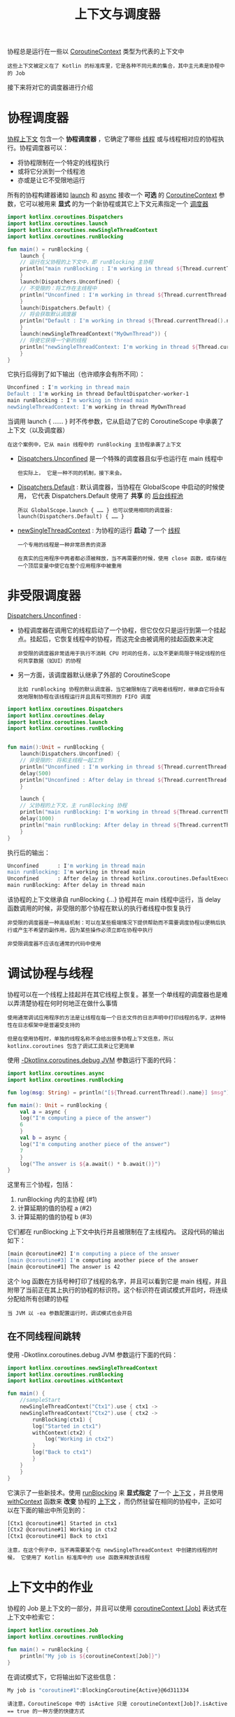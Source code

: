 #+TITLE: 上下文与调度器
#+HTML_HEAD: <link rel="stylesheet" type="text/css" href="../css/main.css" />
#+HTML_LINK_UP: ./combination.html
#+HTML_LINK_HOME: ./coroutine.html
#+OPTIONS: num:nil timestamp:nil


协程总是运行在一些以 _CoroutineContext_ 类型为代表的上下文中

#+BEGIN_EXAMPLE
  这些上下文被定义在了 Kotlin 的标准库里，它是各种不同元素的集合，其中主元素是协程中的 Job
#+END_EXAMPLE

接下来将对它的调度器进行介绍
* 协程调度器

  _协程上下文_ 包含一个 *协程调度器* ，它确定了哪些 _线程_ 或与线程相对应的协程执行。协程调度器可以：
  + 将协程限制在一个特定的线程执行
  + 或将它分派到一个线程池
  + 亦或是让它不受限地运行

  所有的协程构建器诸如 _launch_ 和 _async_ 接收一个 *可选* 的 _CoroutineContext_ 参数，它可以被用来 *显式* 的为一个新协程或其它上下文元素指定一个 _调度器_ 

  #+BEGIN_SRC kotlin 
  import kotlinx.coroutines.Dispatchers
  import kotlinx.coroutines.launch
  import kotlinx.coroutines.newSingleThreadContext
  import kotlinx.coroutines.runBlocking

  fun main() = runBlocking {
      launch {
	  // 运行在父协程的上下文中，即 runBlocking 主协程
	  println("main runBlocking : I'm working in thread ${Thread.currentThread().name}")
      }
      launch(Dispatchers.Unconfined) {
	  // 不受限的：将工作在主线程中
	  println("Unconfined : I'm working in thread ${Thread.currentThread().name}")
      }
      launch(Dispatchers.Default) {
	  // 将会获取默认调度器
	  println("Default : I'm working in thread ${Thread.currentThread().name}")
      }
      launch(newSingleThreadContext("MyOwnThread")) {
	  // 将使它获得一个新的线程
	  println("newSingleThreadContext: I'm working in thread ${Thread.currentThread().name}")
      }
  }
  #+END_SRC

  它执行后得到了如下输出（也许顺序会有所不同）：

  #+BEGIN_SRC sh 
  Unconfined : I'm working in thread main
  Default : I'm working in thread DefaultDispatcher-worker-1
  main runBlocking : I'm working in thread main
  newSingleThreadContext: I'm working in thread MyOwnThread
  #+END_SRC

  当调用 launch { …… } 时不传参数，它从启动了它的 CoroutineScope 中承袭了上下文（以及调度器）

  #+BEGIN_EXAMPLE
    在这个案例中，它从 main 线程中的 runBlocking 主协程承袭了上下文
  #+END_EXAMPLE
  + _Dispatchers.Unconfined_ 是一个特殊的调度器且似乎也运行在 main 线程中
    #+BEGIN_EXAMPLE
      但实际上， 它是一种不同的机制，接下来会。
    #+END_EXAMPLE
  + _Dispatchers.Default_ : 默认调度器，当协程在 GlobalScope 中启动的时候使用， 它代表 Dispatchers.Default 使用了 *共享* 的 _后台线程池_ 
    #+BEGIN_EXAMPLE
      所以 GlobalScope.launch { …… } 也可以使用相同的调度器: launch(Dispatchers.Default) { …… }
    #+END_EXAMPLE
  + _newSingleThreadContext_ : 为协程的运行 *启动* 了一个 _线程_ 
    #+BEGIN_EXAMPLE
      一个专用的线程是一种非常昂贵的资源

      在真实的应用程序中两者都必须被释放，当不再需要的时候，使用 close 函数，或存储在一个顶层变量中使它在整个应用程序中被重用
    #+END_EXAMPLE
* 非受限调度器
  _Dispatchers.Unconfined_ :
  + 协程调度器在调用它的线程启动了一个协程，但它仅仅只是运行到第一个挂起点。挂起后，它恢复线程中的协程，而这完全由被调用的挂起函数来决定
    #+BEGIN_EXAMPLE
      非受限的调度器非常适用于执行不消耗 CPU 时间的任务，以及不更新局限于特定线程的任何共享数据（如UI）的协程
    #+END_EXAMPLE
  + 另一方面，该调度器默认继承了外部的 CoroutineScope
    #+BEGIN_EXAMPLE
      比如 runBlocking 协程的默认调度器，当它被限制在了调用者线程时，继承自它将会有效地限制协程在该线程运行并且具有可预测的 FIFO 调度
    #+END_EXAMPLE


  #+BEGIN_SRC kotlin 
  import kotlinx.coroutines.Dispatchers
  import kotlinx.coroutines.delay
  import kotlinx.coroutines.launch
  import kotlinx.coroutines.runBlocking


  fun main():Unit = runBlocking {
      launch(Dispatchers.Unconfined) {
	  // 非受限的: 将和主线程一起工作
	  println("Unconfined : I'm working in thread ${Thread.currentThread().name}")
	  delay(500)
	  println("Unconfined : After delay in thread ${Thread.currentThread().name}")
      }

      launch {
	  // 父协程的上下文，主 runBlocking 协程
	  println("main runBlocking: I'm working in thread ${Thread.currentThread().name}")
	  delay(1000)
	  println("main runBlocking: After delay in thread ${Thread.currentThread().name}")
      }
  } 
  #+END_SRC

  执行后的输出：

  #+BEGIN_SRC sh 
  Unconfined      : I'm working in thread main
  main runBlocking: I'm working in thread main
  Unconfined      : After delay in thread kotlinx.coroutines.DefaultExecutor
  main runBlocking: After delay in thread main
  #+END_SRC

  该协程的上下文继承自 runBlocking {...} 协程并在 main 线程中运行，当 delay 函数调用的时候，非受限的那个协程在默认的执行者线程中恢复执行 

  #+BEGIN_EXAMPLE
    非受限的调度器是一种高级机制：可以在某些极端情况下提供帮助而不需要调度协程以便稍后执行或产生不希望的副作用，因为某些操作必须立即在协程中执行

    非受限调度器不应该在通常的代码中使用
  #+END_EXAMPLE
* 调试协程与线程

  协程可以在一个线程上挂起并在其它线程上恢复。甚至一个单线程的调度器也是难以弄清楚协程在何时何地正在做什么事情

  #+BEGIN_EXAMPLE
    使用通常调试应用程序的方法是让线程在每一个日志文件的日志声明中打印线程的名字，这种特性在日志框架中是普遍受支持的

    但是在使用协程时，单独的线程名称不会给出很多协程上下文信息，所以 kotlinx.coroutines 包含了调试工具来让它更简单
  #+END_EXAMPLE

  使用 _-Dkotlinx.coroutines.debug JVM_ 参数运行下面的代码：

  #+BEGIN_SRC kotlin 
  import kotlinx.coroutines.async
  import kotlinx.coroutines.runBlocking

  fun log(msg: String) = println("[${Thread.currentThread().name}] $msg")

  fun main(): Unit = runBlocking {
      val a = async {
	  log("I'm computing a piece of the answer")
	  6
      }
      val b = async {
	  log("I'm computing another piece of the answer")
	  7
      }
      log("The answer is ${a.await() * b.await()}")
  } 
  #+END_SRC

  这里有三个协程，包括：
  1. runBlocking 内的主协程 (#1)
  2. 计算延期的值的协程 a (#2)
  3. 计算延期的值的协程 b (#3)

  它们都在 runBlocking 上下文中执行并且被限制在了主线程内。 这段代码的输出如下： 

  #+BEGIN_SRC sh 
  [main @coroutine#2] I'm computing a piece of the answer
  [main @coroutine#3] I'm computing another piece of the answer
  [main @coroutine#1] The answer is 42
  #+END_SRC

  这个 log 函数在方括号种打印了线程的名字，并且可以看到它是 main 线程，并且附带了当前正在其上执行的协程的标识符。这个标识符在调试模式开启时，将连续分配给所有创建的协程 

  #+BEGIN_EXAMPLE
    当 JVM 以 -ea 参数配置运行时，调试模式也会开启
  #+END_EXAMPLE

** 在不同线程间跳转
   使用 -Dkotlinx.coroutines.debug JVM 参数运行下面的代码：

   #+BEGIN_SRC kotlin 
  import kotlinx.coroutines.newSingleThreadContext
  import kotlinx.coroutines.runBlocking
  import kotlinx.coroutines.withContext

  fun main() {
      //sampleStart
      newSingleThreadContext("Ctx1").use { ctx1 ->
	  newSingleThreadContext("Ctx2").use { ctx2 ->
	      runBlocking(ctx1) {
		  log("Started in ctx1")
		  withContext(ctx2) {
		      log("Working in ctx2")
		  }
		  log("Back to ctx1")
	      }
	  }
      }
  }
   #+END_SRC

   它演示了一些新技术。使用 _runBlocking_ 来 *显式指定* 了一个 _上下文_ ，并且使用 _withContext_ 函数来 *改变* 协程的 _上下文_ ，而仍然驻留在相同的协程中，正如可以在下面的输出中所见到的：

   #+BEGIN_SRC sh 
  [Ctx1 @coroutine#1] Started in ctx1
  [Ctx2 @coroutine#1] Working in ctx2
  [Ctx1 @coroutine#1] Back to ctx1
   #+END_SRC

   #+BEGIN_EXAMPLE
     注意，在这个例子中，当不再需要某个在 newSingleThreadContext 中创建的线程的时候， 它使用了 Kotlin 标准库中的 use 函数来释放该线程
   #+END_EXAMPLE

* 上下文中的作业

  协程的 Job 是上下文的一部分，并且可以使用 _coroutineContext [Job]_ 表达式在上下文中检索它：

  #+BEGIN_SRC kotlin 
  import kotlinx.coroutines.Job
  import kotlinx.coroutines.runBlocking

  fun main() = runBlocking {
      println("My job is ${coroutineContext[Job]}")
  } 
  #+END_SRC

  在调试模式下，它将输出如下这些信息：

  #+BEGIN_SRC sh 
  My job is "coroutine#1":BlockingCoroutine{Active}@6d311334
  #+END_SRC

  #+BEGIN_EXAMPLE
    请注意，CoroutineScope 中的 isActive 只是 coroutineContext[Job]?.isActive == true 的一种方便的快捷方式
  #+END_EXAMPLE

* 子协程

  当一个协程被其它协程在 CoroutineScope 中启动的时候， 它将通过 CoroutineScope.coroutineContext 来承袭上下文，并且这个新协程的 Job 将会成为父协程作业的 _子_ 作业：
  + 当一个父协程被取消的时候，所有它的子协程也会被 *递归* 地取消
  + 然当使用 GlobalScope 来启动一个协程时，则新协程的作业 *没有* 父作业
    #+BEGIN_EXAMPLE
      因此它与这个启动的作用域无关且独立运作
    #+END_EXAMPLE

  #+BEGIN_SRC kotlin 
  import kotlinx.coroutines.GlobalScope
  import kotlinx.coroutines.delay
  import kotlinx.coroutines.launch
  import kotlinx.coroutines.runBlocking

  fun main() = runBlocking {
      // 启动一个协程来处理某种传入请求（request）
      val request = launch {
	  // 孵化了两个子作业, 其中一个通过 GlobalScope 启动
	  GlobalScope.launch {
	      println("job1: I run in GlobalScope and execute independently!")
	      delay(1000)
	      println("job1: I am not affected by cancellation of the request")
	  }
	  // 另一个则承袭了父协程的上下文
	  launch {
	      delay(100)
	      println("job2: I am a child of the request coroutine")
	      delay(1000)
	      println("job2: I will not execute this line if my parent request is cancelled")
	  }
      }
      delay(500)
      request.cancel() // 取消请求（request）的执行
      delay(1000) // 延迟一秒钟来看看发生了什么
      println("main: Who has survived request cancellation?")
  }
  #+END_SRC

  这段代码的输出如下：

  #+BEGIN_SRC sh 
  job1: I run in GlobalScope and execute independently!
  job2: I am a child of the request coroutine
  job1: I am not affected by cancellation of the request
  main: Who has survived request cancellation?
  #+END_SRC

* 父协程
  一个父协程总是 *等待* 所有的 _子协程_ 执行 _结束_ 。父协程并不显式的跟踪所有子协程的启动，并且不必使用 Job.join 在最后的时候等待它们：

  #+BEGIN_SRC kotlin 
  import kotlinx.coroutines.delay
  import kotlinx.coroutines.launch
  import kotlinx.coroutines.runBlocking

  fun main() = runBlocking {
      // 启动一个协程来处理某种传入请求（request）
      val request = launch {
	  repeat(3) { i ->
	      // 启动少量的子作业
	      launch {
		  delay((i + 1) * 200L) // 延迟 200 毫秒、400 毫秒、600 毫秒的时间
		  println("Coroutine $i is done")
	      }
	  }
	  println("request: I'm done and I don't explicitly join my children that are still active")
      }
      request.join() // 等待请求的完成，包括其所有子协程
      println("Now processing of the request is complete")
  }
  #+END_SRC

  结果如下所示：

  #+BEGIN_SRC sh 
  request: I'm done and I don't explicitly join my children that are still active
  Coroutine 0 is done
  Coroutine 1 is done
  Coroutine 2 is done
  Now processing of the request is complete
  #+END_SRC

* 命名协程
  #+BEGIN_EXAMPLE
    当协程经常打印日志并且只需要关联来自同一个协程的日志记录时， 则自动分配的 id 是非常好的

    然而，当一个协程与特定请求的处理相关联时或做一些特定的后台任务，最好将其明确命名以用于调试目的
  #+END_EXAMPLE
  _CoroutineName_ 上下文元素与线程名具有相同的目的。当调试模式开启时，它被包含在正在执行此协程的线程名中 

  #+BEGIN_SRC kotlin 
  import kotlinx.coroutines.CoroutineName
  import kotlinx.coroutines.async
  import kotlinx.coroutines.delay
  import kotlinx.coroutines.runBlocking

  fun main(): Unit = runBlocking(CoroutineName("main")) {
      log("Started main coroutine")
      // 运行两个后台值计算
      val v1 = async(CoroutineName("v1coroutine")) {
	  delay(500)
	  log("Computing v1")
	  252
      }
      val v2 = async(CoroutineName("v2coroutine")) {
	  delay(1000)
	  log("Computing v2")
	  6
      }
      log("The answer for v1 / v2 = ${v1.await() / v2.await()}")
  } 
  #+END_SRC

  程序执行使用了 _-Dkotlinx.coroutines.debug_ JVM 参数，输出如下所示：

  #+BEGIN_SRC sh 
  [main @main#1] Started main coroutine
  [main @v1coroutine#2] Computing v1
  [main @v2coroutine#3] Computing v2
  [main @main#1] The answer for v1 / v2 = 42
  #+END_SRC

* 组合上下文中的元素
  有时需要在协程上下文中定义多个元素。可以使用 _+_ 操作符来实现

  #+BEGIN_EXAMPLE
    比如说，们可以显式指定一个调度器来启动协程并且同时显式指定一个命名
  #+END_EXAMPLE

  #+BEGIN_SRC kotlin 
  import kotlinx.coroutines.CoroutineName
  import kotlinx.coroutines.Dispatchers
  import kotlinx.coroutines.launch
  import kotlinx.coroutines.runBlocking

  fun main(): Unit = runBlocking {
      launch(Dispatchers.Default + CoroutineName("test")) {
	  println("I'm working in thread ${Thread.currentThread().name}")
      }
  }
  #+END_SRC

  这段代码使用了 _-Dkotlinx.coroutines.debug_ JVM 参数，输出如下所示：

  #+BEGIN_SRC sh 
  I'm working in thread DefaultDispatcher-worker-1 @test#2
  #+END_SRC

* 协程作用域
  接下来将关于上下文，子协程以及作业的知识综合在一起

  #+BEGIN_EXAMPLE
    假设应用程序拥有一个具有生命周期的对象，但这个对象并不是一个协程

    举例来说，编写了一个 Android 应用程序并在 Android 的 activity 上下文中启动了一组协程来使用异步操作拉取并更新数据以及执行动画等等

    所有这些协程必须在这个 activity 销毁的时候取消以避免内存泄漏

    当然也可以手动操作上下文与作业，以结合 activity 的生命周期与它的协程，但是 kotlinx.coroutines 提供了一个封装：CoroutineScope 的抽象

    我们应该已经熟悉了协程作用域，因为所有的协程构建器都声明为在它之上的扩展
  #+END_EXAMPLE

  通过创建一个 _CoroutineScope_ 实例来管理协程的生命周期，并使它与 _activit_ 的生命周期相关联。CoroutineScope 可以通过 _CoroutineScope()_ 创建或者通过 _MainScope()_ 工厂函数

  #+BEGIN_EXAMPLE
    前者创建了一个通用作用域

    后者为使用 Dispatchers.Main 作为默认调度器的 UI 应用程序 创建作用域
  #+END_EXAMPLE

  #+BEGIN_SRC kotlin 
  class Activity {
      private val mainScope = MainScope()
      fun destroy() {
	  mainScope.cancel()
      } // 继续运行……
  }
  #+END_SRC


  或者，可以在这个 Activity 类中实现 CoroutineScope 接口。最好的方法是使用具有 _默认工厂函数_ 的 *委托* 。 我们也可以将所需的调度器与作用域合并（我们在这个示例中使用 Dispatchers.Default）。

  #+BEGIN_SRC kotlin 
  class Activity : CoroutineScope by CoroutineScope(Dispatchers.Default) { // 继续运行…… 
  #+END_SRC

  #+BEGIN_EXAMPLE
    现在可以在这个 Activity 的作用域中启动协程，且没有明确指定它们的上下文
  #+END_EXAMPLE
  接下来启动了十个协程并延迟不同的时间：

  #+BEGIN_SRC kotlin 
  // 在 Activity 类中
  fun doSomething() {
      // 在示例中启动了 10 个协程，且每个都工作了不同的时长
      repeat(10) {
	  i -> launch {
	      delay((i + 1) * 200L) // 延迟 200 毫秒、400 毫秒、600 毫秒等等不同的时间
	      println("Coroutine $i is done")
	  }
      }
  }
  } // Activity 类结束 
  #+END_SRC

  在 main 函数中创建 activity，调用测试函数 doSomething，并且在 500 毫秒后销毁这个 activity

  #+BEGIN_EXAMPLE
    这取消了从 doSomething 启动的所有协程

    可以观察到这些是由于在销毁之后， 即使再等一会儿，activity 也不再打印消息
  #+END_EXAMPLE

  完整的代码如下：
  #+BEGIN_SRC kotlin 
  import kotlinx.coroutines.*

  class Activity : CoroutineScope by CoroutineScope(Dispatchers.Default) {
      fun destroy() {
	  cancel() // Extension on CoroutineScope
      }

      fun doSomething() {
	  // 在示例中启动了 10 个协程，且每个都工作了不同的时长
	  repeat(10) { i ->
	      launch {
		  delay((i + 1) * 200L) // 延迟 200 毫秒、400 毫秒、600 毫秒等等不同的时间
		  println("Coroutine $i is done")
	      }
	  }
      }
  } // Activity 类结束

  fun main() = runBlocking {
      val activity = Activity()
      activity.doSomething() // 运行测试函数
      println("Launched coroutines")
      delay(500L) // 延迟半秒钟
      println("Destroying activity!")
      activity.destroy() // 取消所有的协程
      delay(1000) // 为了在视觉上确认它们没有工作
  } 
  #+END_SRC

  输出如下所示：
  #+BEGIN_SRC sh 
  Launched coroutines
  Coroutine 0 is done
  Coroutine 1 is done
  Destroying activity!
  #+END_SRC

  #+BEGIN_EXAMPLE
    可以看到，只有前两个协程打印了消息，而另一个协程在 Activity.destroy() 中单次调用了 job.cancel()
  #+END_EXAMPLE

* 线程局部数据
  #+BEGIN_EXAMPLE
    有时，能够将一些线程局部数据传递到协程与协程之间是很方便的

    然而，由于它们不受任何特定线程的约束，如果手动完成，可能会导致出现样板代码
  #+END_EXAMPLE
  _ThreadLocal_ ，  _asContextElement_ 扩展函数在这里会充当救兵。它创建了额外的上下文元素， 且保留给定 ThreadLocal 的值，并在每次协程切换其上下文时恢复它 

  #+BEGIN_SRC kotlin 
  import kotlinx.coroutines.*

  val threadLocal = ThreadLocal<String?>() // 声明线程局部变量

  fun main() = runBlocking {
      threadLocal.set("main")
      println("Pre-main, current thread: ${Thread.currentThread()}, thread local value: '${threadLocal.get()}'")
      val job = launch(Dispatchers.Default + threadLocal.asContextElement(value = "launch")) {
	  println("Launch start, current thread: ${Thread.currentThread()}, thread local value: '${threadLocal.get()}'")
	  yield()
	  println("After yield, current thread: ${Thread.currentThread()}, thread local value: '${threadLocal.get()}'")
      }
      job.join()
      println("Post-main, current thread: ${Thread.currentThread()}, thread local value: '${threadLocal.get()}'")
  }
  #+END_SRC

  #+BEGIN_EXAMPLE
    在这个例子中使用 Dispatchers.Default 在后台线程池中启动了一个新的协程，所以它工作在线程池中的不同线程中，但它仍然具有线程局部变量的值

    指定使用 threadLocal.asContextElement(value = "launch")， 无论协程执行在什么线程中都是没有问题的
  #+END_EXAMPLE
  因此，其输出如所示：

  #+BEGIN_SRC sh 
  Pre-main, current thread: Thread[main @coroutine#1,5,main], thread local value: 'main'
  Launch start, current thread: Thread[DefaultDispatcher-worker-1 @coroutine#2,5,main], thread local value: 'launch'
  After yield, current thread: Thread[DefaultDispatcher-worker-2 @coroutine#2,5,main], thread local value: 'launch'
  Post-main, current thread: Thread[main @coroutine#1,5,main], thread local value: 'main'
  #+END_SRC

  #+BEGIN_EXAMPLE
    但这很容易忘记去设置相应的上下文元素

    如果运行协程的线程不同， 在协程中访问的线程局部变量则可能会产生意外的值

    为了避免这种情况，建议使用 ensurePresent 方法并且在不正确的使用时快速失败

  #+END_EXAMPLE
  ThreadLocal 具有一流的支持，可以与任何 kotlinx.coroutines 提供的原语一起使用

  #+BEGIN_EXAMPLE
    但它有一个关键限制，即：当一个线程局部变量变化时，则这个新值不会传播给协程调用者（因为上下文元素无法追踪所有 ThreadLocal 对象访问），并且下次挂起时更新的值将丢失
  #+END_EXAMPLE

  所以不得不使用 _withContext_ 在协程中更新线程局部变量

  #+BEGIN_EXAMPLE
    另外，一个值可以存储在一个可变的域中，例如 class Counter(var i: Int)，但是就必须手动保证对对这个可变的属性正确地并发修改 

    对于高级的使用，例如，那些在内部使用线程局部传递数据的用于与日志记录 MDC 集成，以及事务上下文或任何其它库，可以参考 ThreadContextElement 接口的文档
  #+END_EXAMPLE

  | [[file:flow.org][Next：异步流]]   | [[file:combination.org][Previous：组合挂起函数]] | [[file:coroutine.org][Home：协程]] |
